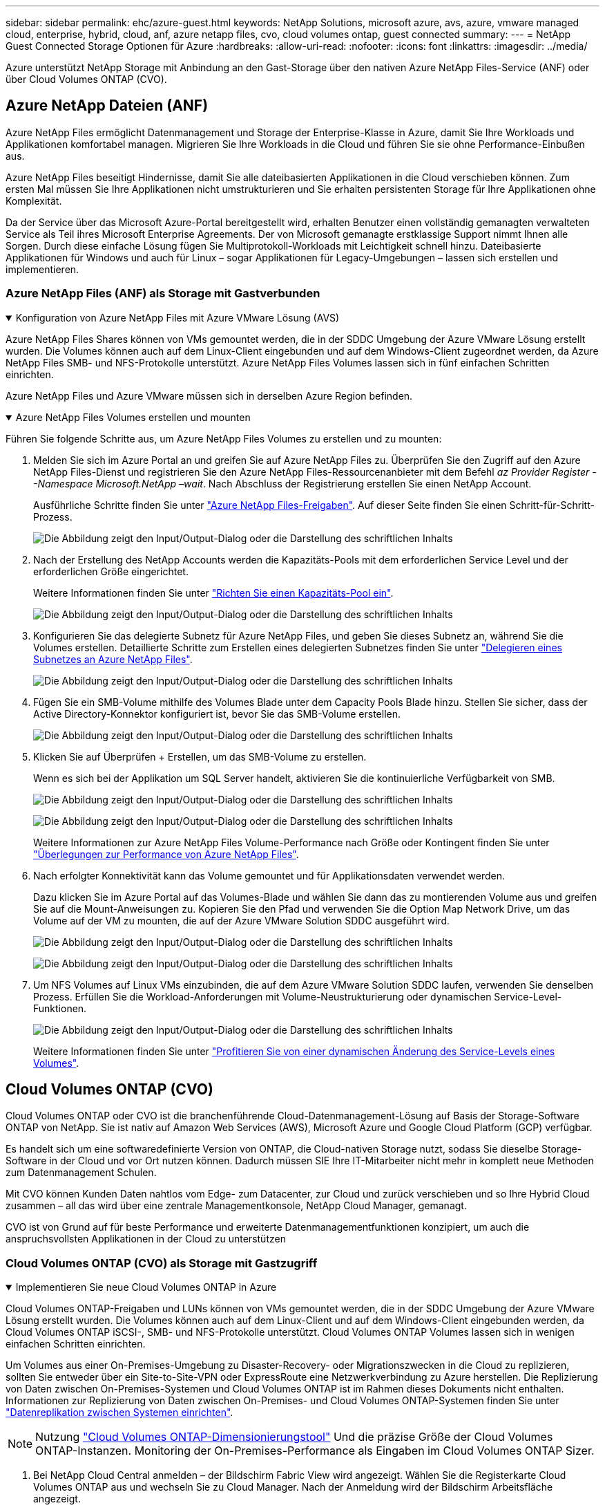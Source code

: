 ---
sidebar: sidebar 
permalink: ehc/azure-guest.html 
keywords: NetApp Solutions, microsoft azure, avs, azure, vmware managed cloud, enterprise, hybrid, cloud, anf, azure netapp files, cvo, cloud volumes ontap, guest connected 
summary:  
---
= NetApp Guest Connected Storage Optionen für Azure
:hardbreaks:
:allow-uri-read: 
:nofooter: 
:icons: font
:linkattrs: 
:imagesdir: ../media/


[role="lead"]
Azure unterstützt NetApp Storage mit Anbindung an den Gast-Storage über den nativen Azure NetApp Files-Service (ANF) oder über Cloud Volumes ONTAP (CVO).



== Azure NetApp Dateien (ANF)

Azure NetApp Files ermöglicht Datenmanagement und Storage der Enterprise-Klasse in Azure, damit Sie Ihre Workloads und Applikationen komfortabel managen. Migrieren Sie Ihre Workloads in die Cloud und führen Sie sie ohne Performance-Einbußen aus.

Azure NetApp Files beseitigt Hindernisse, damit Sie alle dateibasierten Applikationen in die Cloud verschieben können. Zum ersten Mal müssen Sie Ihre Applikationen nicht umstrukturieren und Sie erhalten persistenten Storage für Ihre Applikationen ohne Komplexität.

Da der Service über das Microsoft Azure-Portal bereitgestellt wird, erhalten Benutzer einen vollständig gemanagten verwalteten Service als Teil ihres Microsoft Enterprise Agreements. Der von Microsoft gemanagte erstklassige Support nimmt Ihnen alle Sorgen. Durch diese einfache Lösung fügen Sie Multiprotokoll-Workloads mit Leichtigkeit schnell hinzu. Dateibasierte Applikationen für Windows und auch für Linux – sogar Applikationen für Legacy-Umgebungen – lassen sich erstellen und implementieren.



=== Azure NetApp Files (ANF) als Storage mit Gastverbunden

.Konfiguration von Azure NetApp Files mit Azure VMware Lösung (AVS)
[%collapsible%open]
====
Azure NetApp Files Shares können von VMs gemountet werden, die in der SDDC Umgebung der Azure VMware Lösung erstellt wurden. Die Volumes können auch auf dem Linux-Client eingebunden und auf dem Windows-Client zugeordnet werden, da Azure NetApp Files SMB- und NFS-Protokolle unterstützt. Azure NetApp Files Volumes lassen sich in fünf einfachen Schritten einrichten.

Azure NetApp Files und Azure VMware müssen sich in derselben Azure Region befinden.

====
.Azure NetApp Files Volumes erstellen und mounten
[%collapsible%open]
====
Führen Sie folgende Schritte aus, um Azure NetApp Files Volumes zu erstellen und zu mounten:

. Melden Sie sich im Azure Portal an und greifen Sie auf Azure NetApp Files zu. Überprüfen Sie den Zugriff auf den Azure NetApp Files-Dienst und registrieren Sie den Azure NetApp Files-Ressourcenanbieter mit dem Befehl _az Provider Register --Namespace Microsoft.NetApp –wait_. Nach Abschluss der Registrierung erstellen Sie einen NetApp Account.
+
Ausführliche Schritte finden Sie unter link:https://docs.microsoft.com/en-us/azure/azure-netapp-files/azure-netapp-files-create-netapp-account["Azure NetApp Files-Freigaben"]. Auf dieser Seite finden Sie einen Schritt-für-Schritt-Prozess.

+
image:azure-anf-guest-1.png["Die Abbildung zeigt den Input/Output-Dialog oder die Darstellung des schriftlichen Inhalts"]

. Nach der Erstellung des NetApp Accounts werden die Kapazitäts-Pools mit dem erforderlichen Service Level und der erforderlichen Größe eingerichtet.
+
Weitere Informationen finden Sie unter link:https://docs.microsoft.com/en-us/azure/azure-netapp-files/azure-netapp-files-set-up-capacity-pool["Richten Sie einen Kapazitäts-Pool ein"].

+
image:azure-anf-guest-2.png["Die Abbildung zeigt den Input/Output-Dialog oder die Darstellung des schriftlichen Inhalts"]

. Konfigurieren Sie das delegierte Subnetz für Azure NetApp Files, und geben Sie dieses Subnetz an, während Sie die Volumes erstellen. Detaillierte Schritte zum Erstellen eines delegierten Subnetzes finden Sie unter link:https://docs.microsoft.com/en-us/azure/azure-netapp-files/azure-netapp-files-delegate-subnet["Delegieren eines Subnetzes an Azure NetApp Files"].
+
image:azure-anf-guest-3.png["Die Abbildung zeigt den Input/Output-Dialog oder die Darstellung des schriftlichen Inhalts"]

. Fügen Sie ein SMB-Volume mithilfe des Volumes Blade unter dem Capacity Pools Blade hinzu. Stellen Sie sicher, dass der Active Directory-Konnektor konfiguriert ist, bevor Sie das SMB-Volume erstellen.
+
image:azure-anf-guest-4.png["Die Abbildung zeigt den Input/Output-Dialog oder die Darstellung des schriftlichen Inhalts"]

. Klicken Sie auf Überprüfen + Erstellen, um das SMB-Volume zu erstellen.
+
Wenn es sich bei der Applikation um SQL Server handelt, aktivieren Sie die kontinuierliche Verfügbarkeit von SMB.

+
image:azure-anf-guest-5.png["Die Abbildung zeigt den Input/Output-Dialog oder die Darstellung des schriftlichen Inhalts"]

+
image:azure-anf-guest-6.png["Die Abbildung zeigt den Input/Output-Dialog oder die Darstellung des schriftlichen Inhalts"]

+
Weitere Informationen zur Azure NetApp Files Volume-Performance nach Größe oder Kontingent finden Sie unter link:https://docs.microsoft.com/en-us/azure/azure-netapp-files/azure-netapp-files-performance-considerations["Überlegungen zur Performance von Azure NetApp Files"].

. Nach erfolgter Konnektivität kann das Volume gemountet und für Applikationsdaten verwendet werden.
+
Dazu klicken Sie im Azure Portal auf das Volumes-Blade und wählen Sie dann das zu montierenden Volume aus und greifen Sie auf die Mount-Anweisungen zu. Kopieren Sie den Pfad und verwenden Sie die Option Map Network Drive, um das Volume auf der VM zu mounten, die auf der Azure VMware Solution SDDC ausgeführt wird.

+
image:azure-anf-guest-7.png["Die Abbildung zeigt den Input/Output-Dialog oder die Darstellung des schriftlichen Inhalts"]

+
image:azure-anf-guest-8.png["Die Abbildung zeigt den Input/Output-Dialog oder die Darstellung des schriftlichen Inhalts"]

. Um NFS Volumes auf Linux VMs einzubinden, die auf dem Azure VMware Solution SDDC laufen, verwenden Sie denselben Prozess. Erfüllen Sie die Workload-Anforderungen mit Volume-Neustrukturierung oder dynamischen Service-Level-Funktionen.
+
image:azure-anf-guest-9.png["Die Abbildung zeigt den Input/Output-Dialog oder die Darstellung des schriftlichen Inhalts"]

+
Weitere Informationen finden Sie unter link:https://docs.microsoft.com/en-us/azure/azure-netapp-files/dynamic-change-volume-service-level["Profitieren Sie von einer dynamischen Änderung des Service-Levels eines Volumes"].



====


== Cloud Volumes ONTAP (CVO)

Cloud Volumes ONTAP oder CVO ist die branchenführende Cloud-Datenmanagement-Lösung auf Basis der Storage-Software ONTAP von NetApp. Sie ist nativ auf Amazon Web Services (AWS), Microsoft Azure und Google Cloud Platform (GCP) verfügbar.

Es handelt sich um eine softwaredefinierte Version von ONTAP, die Cloud-nativen Storage nutzt, sodass Sie dieselbe Storage-Software in der Cloud und vor Ort nutzen können. Dadurch müssen SIE Ihre IT-Mitarbeiter nicht mehr in komplett neue Methoden zum Datenmanagement Schulen.

Mit CVO können Kunden Daten nahtlos vom Edge- zum Datacenter, zur Cloud und zurück verschieben und so Ihre Hybrid Cloud zusammen – all das wird über eine zentrale Managementkonsole, NetApp Cloud Manager, gemanagt.

CVO ist von Grund auf für beste Performance und erweiterte Datenmanagementfunktionen konzipiert, um auch die anspruchsvollsten Applikationen in der Cloud zu unterstützen



=== Cloud Volumes ONTAP (CVO) als Storage mit Gastzugriff

.Implementieren Sie neue Cloud Volumes ONTAP in Azure
[%collapsible%open]
====
Cloud Volumes ONTAP-Freigaben und LUNs können von VMs gemountet werden, die in der SDDC Umgebung der Azure VMware Lösung erstellt wurden. Die Volumes können auch auf dem Linux-Client und auf dem Windows-Client eingebunden werden, da Cloud Volumes ONTAP iSCSI-, SMB- und NFS-Protokolle unterstützt. Cloud Volumes ONTAP Volumes lassen sich in wenigen einfachen Schritten einrichten.

Um Volumes aus einer On-Premises-Umgebung zu Disaster-Recovery- oder Migrationszwecken in die Cloud zu replizieren, sollten Sie entweder über ein Site-to-Site-VPN oder ExpressRoute eine Netzwerkverbindung zu Azure herstellen. Die Replizierung von Daten zwischen On-Premises-Systemen und Cloud Volumes ONTAP ist im Rahmen dieses Dokuments nicht enthalten. Informationen zur Replizierung von Daten zwischen On-Premises- und Cloud Volumes ONTAP-Systemen finden Sie unter link:https://docs.netapp.com/us-en/occm/task_replicating_data.html#setting-up-data-replication-between-systems["Datenreplikation zwischen Systemen einrichten"].


NOTE: Nutzung link:https://cloud.netapp.com/cvo-sizer["Cloud Volumes ONTAP-Dimensionierungstool"] Und die präzise Größe der Cloud Volumes ONTAP-Instanzen. Monitoring der On-Premises-Performance als Eingaben im Cloud Volumes ONTAP Sizer.

. Bei NetApp Cloud Central anmelden – der Bildschirm Fabric View wird angezeigt. Wählen Sie die Registerkarte Cloud Volumes ONTAP aus und wechseln Sie zu Cloud Manager. Nach der Anmeldung wird der Bildschirm Arbeitsfläche angezeigt.
+
image:azure-cvo-guest-1.png["Die Abbildung zeigt den Input/Output-Dialog oder die Darstellung des schriftlichen Inhalts"]

. Klicken Sie auf der Cloud Manager-Startseite auf „Arbeitsumgebung hinzufügen“ und wählen Sie dann Microsoft Azure als Cloud und den Typ der Systemkonfiguration aus.
+
image:azure-cvo-guest-2.png["Die Abbildung zeigt den Input/Output-Dialog oder die Darstellung des schriftlichen Inhalts"]

. Beim Erstellen der ersten Cloud Volumes ONTAP-Arbeitsumgebung werden Sie von Cloud Manager aufgefordert, einen Connector bereitzustellen.
+
image:azure-cvo-guest-3.png["Die Abbildung zeigt den Input/Output-Dialog oder die Darstellung des schriftlichen Inhalts"]

. Aktualisieren Sie nach der Erstellung des Connectors die Felder Details und Anmeldeinformationen.
+
image:azure-cvo-guest-4.png["Die Abbildung zeigt den Input/Output-Dialog oder die Darstellung des schriftlichen Inhalts"]

. Geben Sie die Details zur zu erstellenden Umgebung an, einschließlich Name der Umgebung und Anmeldedaten des Administrators. Fügen Sie als optionaler Parameter Ressourcengruppen-Tags für die Azure-Umgebung hinzu. Klicken Sie nach dem Abschluss auf Weiter.
+
image:azure-cvo-guest-5.png["Die Abbildung zeigt den Input/Output-Dialog oder die Darstellung des schriftlichen Inhalts"]

. Wählen Sie die Add-on-Services für die Implementierung von Cloud Volumes ONTAP aus, darunter BlueXP Klassifizierung, BlueXP Backup und Recovery sowie Cloud Insights. Wählen Sie die Dienste aus, und klicken Sie dann auf Weiter.
+
image:azure-cvo-guest-6.png["Die Abbildung zeigt den Input/Output-Dialog oder die Darstellung des schriftlichen Inhalts"]

. Konfigurieren Sie den Azure-Speicherort und die Konnektivität. Wählen Sie die Azure Region, Ressourcengruppe, vnet und Subnetz aus, die verwendet werden sollen.
+
image:azure-cvo-guest-7.png["Die Abbildung zeigt den Input/Output-Dialog oder die Darstellung des schriftlichen Inhalts"]

. Wählen Sie die Lizenzoption: Pay-as-you-Go oder BYOL für die Nutzung vorhandener Lizenz. In diesem Beispiel wird die Pay-as-you-Go-Option verwendet.
+
image:azure-cvo-guest-8.png["Die Abbildung zeigt den Input/Output-Dialog oder die Darstellung des schriftlichen Inhalts"]

. Wählen Sie zwischen mehreren vorkonfigurierten Paketen, die für die verschiedenen Workload-Typen verfügbar sind.
+
image:azure-cvo-guest-9.png["Die Abbildung zeigt den Input/Output-Dialog oder die Darstellung des schriftlichen Inhalts"]

. Akzeptieren Sie die beiden Vereinbarungen über die Aktivierung von Support und Zuweisung von Azure Ressourcen.zum Erstellen der Cloud Volumes ONTAP Instanz klicken Sie auf Go.
+
image:azure-cvo-guest-10.png["Die Abbildung zeigt den Input/Output-Dialog oder die Darstellung des schriftlichen Inhalts"]

. Nach der Bereitstellung von Cloud Volumes ONTAP wird es in den Arbeitsumgebungen auf der Seite Arbeitsfläche aufgelistet.
+
image:azure-cvo-guest-11.png["Die Abbildung zeigt den Input/Output-Dialog oder die Darstellung des schriftlichen Inhalts"]



====
.Zusätzliche Konfigurationen für SMB Volumes
[%collapsible%open]
====
. Stellen Sie nach der Arbeitsumgebung sicher, dass der CIFS-Server mit den entsprechenden DNS- und Active Directory-Konfigurationsparametern konfiguriert ist. Dieser Schritt ist erforderlich, bevor Sie das SMB-Volume erstellen können.
+
image:azure-cvo-guest-20.png["Die Abbildung zeigt den Input/Output-Dialog oder die Darstellung des schriftlichen Inhalts"]

. Das Erstellen des SMB Volume ist einfach. Wählen Sie die CVO-Instanz aus, um das Volume zu erstellen, und klicken Sie auf die Option Volume erstellen. Wählen Sie die entsprechende Größe und Cloud Manager wählt das Aggregat aus, das Sie enthalten, oder verwenden Sie den erweiterten Zuweisungsmechanismus auf einem bestimmten Aggregat. Für diese Demo wird SMB als Protokoll ausgewählt.
+
image:azure-cvo-guest-21.png["Die Abbildung zeigt den Input/Output-Dialog oder die Darstellung des schriftlichen Inhalts"]

. Nachdem das Volume bereitgestellt wurde, wird es unter dem Fensterbereich Volumes verfügbar sein. Da eine CIFS-Freigabe bereitgestellt wird, geben Sie Ihren Benutzern oder Gruppen Berechtigungen für die Dateien und Ordner und überprüfen Sie, ob diese Benutzer auf die Freigabe zugreifen und eine Datei erstellen können. Dieser Schritt ist nicht erforderlich, wenn das Volume aus einer lokalen Umgebung repliziert wird, da die Datei- und Ordnerberechtigungen im Rahmen der SnapMirror Replizierung beibehalten werden.
+
image:azure-cvo-guest-22.png["Die Abbildung zeigt den Input/Output-Dialog oder die Darstellung des schriftlichen Inhalts"]

. Nachdem das Volume erstellt wurde, verwenden Sie den Mount-Befehl, um eine Verbindung mit dem Share von der VM herzustellen, die auf den Azure VMware SDDC-Lösungen ausgeführt wird.
. Kopieren Sie den folgenden Pfad und verwenden Sie die Option Netzwerklaufwerk zuordnen, um das Volume auf der VM zu mounten, die auf dem Azure VMware SDDC ausgeführt wird.
+
image:azure-cvo-guest-23.png["Die Abbildung zeigt den Input/Output-Dialog oder die Darstellung des schriftlichen Inhalts"]

+
image:azure-cvo-guest-24.png["Die Abbildung zeigt den Input/Output-Dialog oder die Darstellung des schriftlichen Inhalts"]



====
.Verbinden Sie die LUN mit einem Host
[%collapsible%open]
====
Gehen Sie wie folgt vor, um die LUN mit einem Host zu verbinden:

. Doppelklicken Sie auf der Seite Arbeitsfläche von Cloud Volumes ONTAP auf die Arbeitsumgebung, um Volumes zu erstellen und zu verwalten.
. Klicken Sie auf Volume hinzufügen > Neues Volume, und wählen Sie iSCSI aus, und klicken Sie auf Initiatorgruppe erstellen. Klicken Sie auf Weiter .
+
image:azure-cvo-guest-30.png["Die Abbildung zeigt den Input/Output-Dialog oder die Darstellung des schriftlichen Inhalts"]

. Wählen Sie nach der Bereitstellung des Volumes das Volume aus, und klicken Sie dann auf Ziel-IQN. Um den iSCSI-qualifizierten Namen (IQN) zu kopieren, klicken Sie auf Kopieren. Richten Sie eine iSCSI-Verbindung vom Host zur LUN ein.
+
Um dasselbe für den Host, der auf dem Azure VMware Solution SDDC liegt, zu erreichen:

+
.. RDP auf die VM gehostet auf Azure VMware Solution SDDC.
.. Öffnen Sie das Dialogfeld iSCSI-Initiator-Eigenschaften: Server Manager > Dashboard > Tools > iSCSI-Initiator.
.. Klicken Sie auf der Registerkarte Ermittlung auf Portal erkennen oder Portal hinzufügen, und geben Sie dann die IP-Adresse des iSCSI-Zielports ein.
.. Wählen Sie auf der Registerkarte Ziele das erkannte Ziel aus und klicken Sie dann auf Anmelden oder Verbinden.
.. Wählen Sie Multipath aktivieren, und wählen Sie dann automatisch Diese Verbindung wiederherstellen, wenn der Computer startet oder diese Verbindung zur Liste der bevorzugten Ziele hinzufügen. Klicken Sie Auf Erweitert.
+
*Hinweis:* der Windows-Host muss eine iSCSI-Verbindung zu jedem Knoten im Cluster haben. Das native DSM wählt die besten Pfade aus.

+
image:azure-cvo-guest-31.png["Die Abbildung zeigt den Input/Output-Dialog oder die Darstellung des schriftlichen Inhalts"]





LUNs auf Storage Virtual Machine (SVM) werden dem Windows Host als Festplatten angezeigt. Neue hinzugefügte Festplatten werden vom Host nicht automatisch erkannt. Lösen Sie einen manuellen Rescan aus, um die Festplatten zu ermitteln, indem Sie die folgenden Schritte ausführen:

. Öffnen Sie das Dienstprogramm Windows Computer Management: Start > Verwaltung > Computerverwaltung.
. Erweitern Sie den Knoten Speicher in der Navigationsstruktur.
. Klicken Sie Auf Datenträgerverwaltung.
. Klicken Sie Auf Aktion > Datenträger Erneut Scannen.


image:azure-cvo-guest-32.png["Die Abbildung zeigt den Input/Output-Dialog oder die Darstellung des schriftlichen Inhalts"]

Wenn der Windows-Host zum ersten Mal auf eine neue LUN zugreift, hat sie keine Partition oder kein Dateisystem. Initialisieren Sie die LUN; und optional formatieren Sie die LUN mit einem Dateisystem, indem Sie die folgenden Schritte durchführen:

. Starten Sie Windows Disk Management.
. Klicken Sie mit der rechten Maustaste auf die LUN, und wählen Sie dann den erforderlichen Festplatten- oder Partitionstyp aus.
. Befolgen Sie die Anweisungen im Assistenten. In diesem Beispiel ist Laufwerk E: Angehängt


image:azure-cvo-guest-33.png["Die Abbildung zeigt den Input/Output-Dialog oder die Darstellung des schriftlichen Inhalts"]

image:azure-cvo-guest-34.png["Die Abbildung zeigt den Input/Output-Dialog oder die Darstellung des schriftlichen Inhalts"]

====